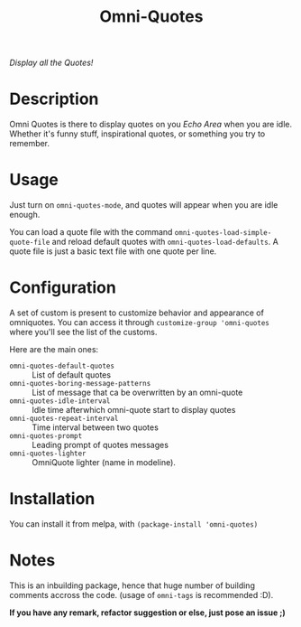 #+TITLE: Omni-Quotes

[[https://travis-ci.org/AdrieanKhisbe/omni-quotes.el][file:https://travis-ci.org/AdrieanKhisbe/omni-quotes.el.svg]]
[[https://coveralls.io/r/AdrieanKhisbe/omni-quotes.el][file:https://coveralls.io/repos/AdrieanKhisbe/omni-quotes.el/badge.svg]]
[[http://melpa.org/#/omni-quotes][file:http://melpa.org/packages/omni-quotes-badge.svg]]
[[http://stable.melpa.org/#/omni-quotes][file:http://stable.melpa.org/packages/omni-quotes-badge.svg]]
[[https://github.com/AdrieanKhisbe/omni-quotes.el/tags][file:https://img.shields.io/github/tag/AdrieanKhisbe/omni-quotes.el.svg]]
[[http://www.gnu.org/licenses/gpl-3.0.html][http://img.shields.io/:license-gpl3-blue.svg]]

/Display all the Quotes!/

* Description

Omni Quotes is there to display quotes on you /Echo Area/ when you are idle.
Whether it's funny stuff, inspirational quotes, or something you try to remember.

* Usage

Just turn on =omni-quotes-mode=, and quotes will appear when you are idle enough.

You can load a quote file with the command =omni-quotes-load-simple-quote-file= and
reload default quotes with =omni-quotes-load-defaults=.
A quote file is just a basic text file with one quote per line.

* Configuration
A set of custom is present to customize behavior and appearance of omniquotes.
You can access it through =customize-group 'omni-quotes= where you'll see the list of the customs.

Here are the main ones:

- =omni-quotes-default-quotes= :: List of default quotes
- =omni-quotes-boring-message-patterns= :: List of message that ca be overwritten by an omni-quote
- =omni-quotes-idle-interval= :: Idle time afterwhich omni-quote start to display quotes
- =omni-quotes-repeat-interval= :: Time interval between two quotes
- =omni-quotes-prompt= :: Leading prompt of quotes messages
- =omni-quotes-lighter= :: OmniQuote lighter (name in modeline).


* Installation
You can install it from melpa, with =(package-install 'omni-quotes)=


* Notes

This is an inbuilding package, hence that huge number of building comments accross the code.
(usage of =omni-tags= is recommended :D).

*If you have any remark, refactor suggestion or else, just pose an issue ;)*
